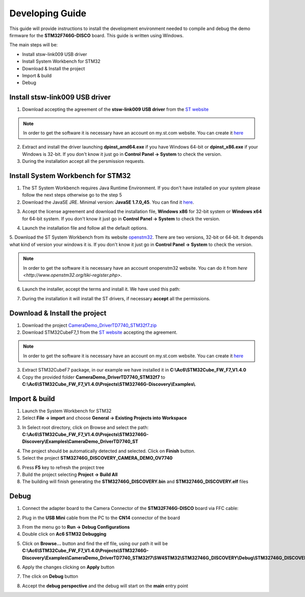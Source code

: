 .. index:: development

.. _develop:

Developing Guide
================

This guide will provide instructions to install the development environment needed to compile and debug the demo firmware for the **STM32F746G-DISCO** board. 
This guide is written using Windows.

The main steps will be:

- Install stsw-link009 USB driver
- Install System Workbench for STM32
- Download & Install the project
- Import & build
- Debug

Install stsw-link009 USB driver
-------------------------------

1. Download accepting the agreement of the **stsw-link009 USB driver** from the `ST website <http://www.st.com/content/st_com/en/products/embedded-software/development-tool-software/stsw-link009.html>`_

.. image:: _static/get_link009.jpg

.. note::

  In order to get the software it is necessary have an account on my.st.com website. You can create it `here <http://www.st.com/content/st_com/en/user-registration.html?referrer=https://my.st.com/content/my_st_com/en/products/embedded-software/development-tool-software/stsw-link009.license%3d1473754475284.html>`_
  
2. Extract and install the driver launching **dpinst_amd64.exe** if you have Windows 64-bit or **dpinst_x86.exe** if your Windows is 32-bit. If you don't know it just go in **Control Panel -> System** to check the version.

3. During the installation accept all the persmission requests.

Install System Workbench for STM32
----------------------------------

1. The ST System Workbench requires Java Runtime Environment. If you don't have installed on your system please follow the next steps otherwise go to the step 5

2. Download the JavaSE JRE. Minimal version: **JavaSE 1.7.0_45**. You can find it `here <http://www.oracle.com/technetwork/java/javase/downloads/index.html>`_.

.. image:: _static/JavaSE_1.jpg

3. Accept the license agreement and download the installation file, **Windows x86** for 32-bit system or **Windows x64** for 64-bit system. If you don't know it just go in **Control Panel -> System** to check the version.

.. image:: _static/JavaSE_2.jpg

4. Launch the installation file and follow all the default options.

5. Download the ST System Workbench from its website `openstm32 <http://www.openstm32.org/Downloading+the+System+Workbench+for+STM32+installer>`_.
There are two versions, 32-bit or 64-bit. It depends what kind of version your windows it is. If you don't know it just go in **Control Panel -> System** to check the version.

.. note::

  In order to get the software it is necessary have an account onopenstm32 website. You can do it from `here <http://www.openstm32.org/tiki-register.php>`.

.. image:: _static/dowload_st_sdk.jpg

6. Launch the installer, accept the terms and install it. We have used this path:

.. image:: _static/STM32_3.jpg

7. During the installation it will install the ST drivers, if necessary **accept** all the permissions.

.. image:: _static/driver_usb.jpg

Download & Install the project
------------------------------

1. Download the project `CameraDemo_DriverTD7740_STM32f7.zip <_static/CameraDemo_DriverTD7740_STM32f7.zip>`_

2. Download STM32CubeF7_1 from the `ST website <http://www.st.com/content/st_com/en/products/embedded-software/mcus-embedded-software/stm32-embedded-software/stm32cube-embedded-software/stm32cubef7.html>`_ accepting the agreement.

.. image:: _static/STM32CubeF7_1.jpg

.. note::

  In order to get the software it is necessary have an account on my.st.com website. You can create it `here <http://www.st.com/content/st_com/en/user-registration.html?referrer=https://my.st.com/content/my_st_com/en/products/embedded-software/development-tool-software/stsw-link009.license%3d1473754475284.html>`_

3. Extract STM32CubeF7 package, in our example we have installed it in **C:\\Ac6\\STM32Cube_FW_F7_V1.4.0**

4. Copy the provided folder **CameraDemo_DriverTD7740_STM32f7** to **C:\\Ac6\\STM32Cube_FW_F7_V1.4.0\\Projects\\STM32746G-Discovery\\Examples\\**.

Import & build
--------------

1. Launch the System Workbench for STM32

2. Select **File -> import** and choose **General -> Existing Projects into Workspace**

.. image:: _static/kds_archive.jpg

3. In Select root directory, click on Browse and select the path: **C:\\Ac6\\STM32Cube_FW_F7_V1.4.0\\Projects\\STM32746G-Discovery\\Examples\\CameraDemo_DriverTD7740_ST**

.. image:: _static/prj_import.jpg

4. The project should be automatically detected and selected. Click on **Finish** button.

5. Select the project **STM32746G_DISCOVERY_CAMERA_DEMO_OV7740**

.. image:: _static/refresh.jpg

6. Press **F5** key to refresh the project tree

7. Build the project selecting **Project -> Build All**

8. The building will finish generating the **STM32746G_DISCOVERY.bin** and **STM32746G_DISCOVERY.elf** files

.. image:: _static/built.jpg

Debug
-----

1. Connect the adapter board to the Camera Connector of the **STM32F746G-DISCO** board via FFC cable:

.. image:: _static/connections.jpg

2. Plug in the **USB Mini** cable from the PC to the **CN14** connector of the board

.. image:: _static/power_demo.jpg

3. From the menu go to **Run -> Debug Configurations**

4. Double click on **Ac6 STM32 Debugging**

.. image:: _static/debug_1.jpg

5. Click on **Browse...** button and find the elf file, using our path it will be **C:\\Ac6\\STM32Cube_FW_F7_V1.4.0\\Projects\\STM32746G-Discovery\\Examples\\CameraDemo_DriverTD7740_STM32f7\\SW4STM32\\STM32746G_DISCOVERY\\Debug\\STM32746G_DISCOVERY.elf**

.. image:: _static/debug_2.jpg

6. Apply the changes clicking on **Apply** button

.. image:: _static/debug_3.jpg

7. The click on **Debug** button

.. image:: _static/debug_4.jpg

8. Accept the **debug perspective** and the debug will start on the **main** entry point

.. image:: _static/debug_5.jpg

